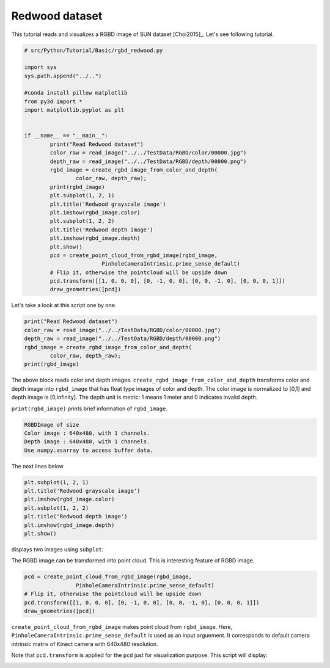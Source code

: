 .. _rgbd_redwood:

Redwood dataset
-------------------------------------
This tutorial reads and visualizes a RGBD image of SUN dataset [Choi2015]_.
Let's see following tutorial.

.. code-block:: python

	# src/Python/Tutorial/Basic/rgbd_redwood.py

	import sys
	sys.path.append("../..")

	#conda install pillow matplotlib
	from py3d import *
	import matplotlib.pyplot as plt


	if __name__ == "__main__":
		print("Read Redwood dataset")
		color_raw = read_image("../../TestData/RGBD/color/00000.jpg")
		depth_raw = read_image("../../TestData/RGBD/depth/00000.png")
		rgbd_image = create_rgbd_image_from_color_and_depth(
			color_raw, depth_raw);
		print(rgbd_image)
		plt.subplot(1, 2, 1)
		plt.title('Redwood grayscale image')
		plt.imshow(rgbd_image.color)
		plt.subplot(1, 2, 2)
		plt.title('Redwood depth image')
		plt.imshow(rgbd_image.depth)
		plt.show()
		pcd = create_point_cloud_from_rgbd_image(rgbd_image,
				PinholeCameraIntrinsic.prime_sense_default)
		# Flip it, otherwise the pointcloud will be upside down
		pcd.transform([[1, 0, 0, 0], [0, -1, 0, 0], [0, 0, -1, 0], [0, 0, 0, 1]])
		draw_geometries([pcd])

Let's take a look at this script one by one.

.. code-block:: python

	print("Read Redwood dataset")
	color_raw = read_image("../../TestData/RGBD/color/00000.jpg")
	depth_raw = read_image("../../TestData/RGBD/depth/00000.png")
	rgbd_image = create_rgbd_image_from_color_and_depth(
		color_raw, depth_raw);
	print(rgbd_image)

The above block reads color and depth images.
``create_rgbd_image_from_color_and_depth`` transforms color and depth image into ``rgbd_image`` that has float type images of color and depth.
The color image is normalized to [0,1] and depth image is [0,infinity].
The depth unit is metric: 1 means 1 meter and 0 indicates invalid depth.

``print(rgbd_image)`` prints brief information of ``rgbd_image``.

.. code-block:: python

	RGBDImage of size
	Color image : 640x480, with 1 channels.
	Depth image : 640x480, with 1 channels.
	Use numpy.asarray to access buffer data.

The next lines below

.. code-block:: python

	plt.subplot(1, 2, 1)
	plt.title('Redwood grayscale image')
	plt.imshow(rgbd_image.color)
	plt.subplot(1, 2, 2)
	plt.title('Redwood depth image')
	plt.imshow(rgbd_image.depth)
	plt.show()

displays two images using ``subplot``:

.. image:: ../../../_static/Basic/rgbd_images/redwood_rgbd.png
	:width: 400px

The RGBD image can be transformed into point cloud. This is interesting feature of RGBD image.

.. code-block:: python

	pcd = create_point_cloud_from_rgbd_image(rgbd_image,
			PinholeCameraIntrinsic.prime_sense_default)
	# Flip it, otherwise the pointcloud will be upside down
	pcd.transform([[1, 0, 0, 0], [0, -1, 0, 0], [0, 0, -1, 0], [0, 0, 0, 1]])
	draw_geometries([pcd])

``create_point_cloud_from_rgbd_image`` makes point cloud from ``rgbd_image``.
Here, ``PinholeCameraIntrinsic.prime_sense_default`` is used as an input arguement.
It corresponds to default camera intrinsic matrix of Kinect camera with 640x480 resolution.

Note that ``pcd.transform`` is applied for the ``pcd`` just for visualization purpose.
This script will display:

.. image:: ../../../_static/Basic/rgbd_images/redwood_pcd.png
	:width: 400px
